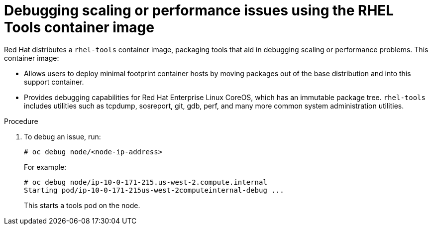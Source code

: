 // Module included in the following assemblies:
//
// scalability_and_performance/optimizing-compute-resources.adoc

[id="how-to-debug-issues-with-rhel-tools-{context}"]
= Debugging scaling or performance issues using the RHEL Tools container image

Red Hat distributes a `rhel-tools` container image, packaging tools that aid in
debugging scaling or performance problems. This container image:

* Allows users to deploy minimal footprint container hosts by moving packages out
of the base distribution and into this support container.

* Provides debugging capabilities for Red Hat Enterprise Linux CoreOS, which has
an immutable package tree. `rhel-tools` includes utilities such as tcpdump,
sosreport, git, gdb, perf, and many more common system administration utilities.

.Procedure

. To debug an issue, run:
+
----
# oc debug node/<node-ip-address>
----
+
For example:
+
----
# oc debug node/ip-10-0-171-215.us-west-2.compute.internal
Starting pod/ip-10-0-171-215us-west-2computeinternal-debug ...
----
+
This starts a tools pod on the node.
